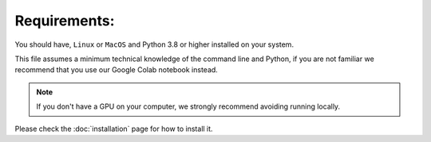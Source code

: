 
.. _requirements:

**************
Requirements:
**************


You should have, ``Linux`` or ``MacOS`` and Python 3.8 or higher installed on your system.

This file assumes a minimum technical knowledge of the command line and Python, if you are not familiar we recommend that you use our Google Colab notebook instead.

.. note::
    If you don't have a GPU on your computer, we strongly recommend avoiding running locally.

.. image:: https://img.shields.io/static/v1?label=&message=Open%20in%20Google%20Colab&color=blue&labelColor=grey&logo=Google%20Colab&logoColor=#F9AB00
   :target: https://colab.research.google.com/drive/1s6mBNAhcnxhJlqxeaQ2IZMk_Ca381p25?usp=sharing


Please check the :doc:`installation` page for how to install it.
